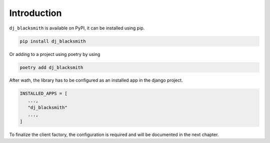 Introduction
============

``dj_blacksmith`` is available on PyPI, it can be installed
using pip.

.. code-block:: bash

   pip install dj_blacksmith


Or adding to a project using poetry by using

.. code-block:: bash

   poetry add dj_blacksmith


After wath, the library has to be configured as an installed app in the
django project.

.. code-block:: python

   INSTALLED_APPS = [
      ...,
      "dj_blacksmith"
      ...,
   ]


To finalize the client factory, the configuration is required and will be
documented in the next chapter.
